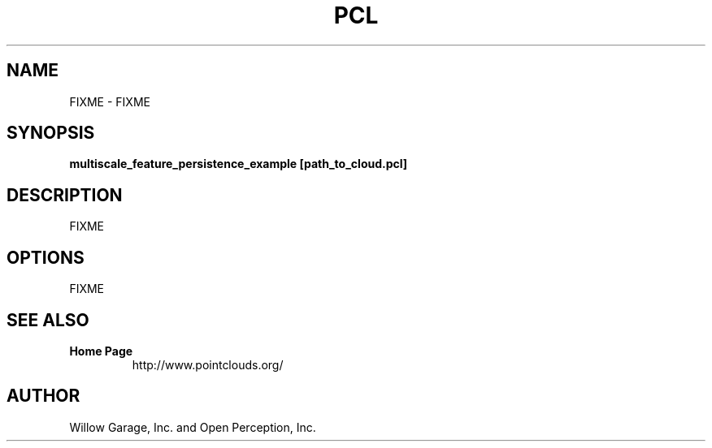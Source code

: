 .TH PCL 1

.SH NAME

FIXME \- FIXME

.SH SYNOPSIS

.B multiscale_feature_persistence_example [path_to_cloud.pcl]

.SH DESCRIPTION

FIXME

.SH OPTIONS

FIXME

.SH SEE ALSO

.TP
.B Home Page
http://www.pointclouds.org/

.SH AUTHOR

Willow Garage, Inc. and Open Perception, Inc.
